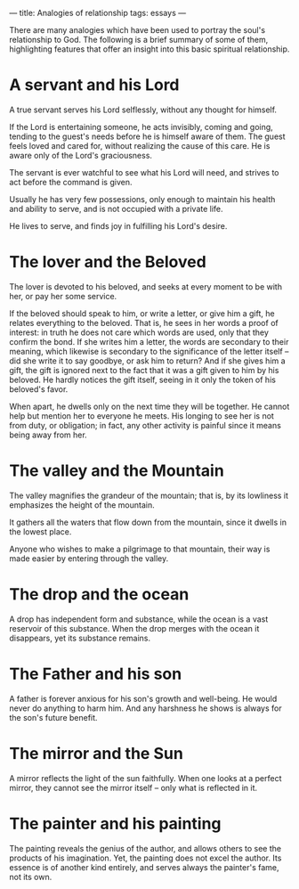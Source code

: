 :PROPERTIES:
:ID:       7BAD8292-0B0D-4D6F-A7A9-5105002DBAAD
:SLUG:     analogies-of-relationship
:END:
---
title: Analogies of relationship
tags: essays
---

There are many analogies which have been used to portray the soul's
relationship to God. The following is a brief summary of some of them,
highlighting features that offer an insight into this basic spiritual
relationship.

* A servant and his Lord
:PROPERTIES:
:CUSTOM_ID: a-servant-and-his-lord
:END:
A true servant serves his Lord selflessly, without any thought for
himself.

If the Lord is entertaining someone, he acts invisibly, coming and
going, tending to the guest's needs before he is himself aware of them.
The guest feels loved and cared for, without realizing the cause of this
care. He is aware only of the Lord's graciousness.

The servant is ever watchful to see what his Lord will need, and strives
to act before the command is given.

Usually he has very few possessions, only enough to maintain his health
and ability to serve, and is not occupied with a private life.

He lives to serve, and finds joy in fulfilling his Lord's desire.

* The lover and the Beloved
:PROPERTIES:
:CUSTOM_ID: the-lover-and-the-beloved
:END:
The lover is devoted to his beloved, and seeks at every moment to be
with her, or pay her some service.

If the beloved should speak to him, or write a letter, or give him a
gift, he relates everything to the beloved. That is, he sees in her
words a proof of interest: in truth he does not care which words are
used, only that they confirm the bond. If she writes him a letter, the
words are secondary to their meaning, which likewise is secondary to the
significance of the letter itself -- did she write it to say goodbye, or
ask him to return? And if she gives him a gift, the gift is ignored next
to the fact that it was a gift given to him by his beloved. He hardly
notices the gift itself, seeing in it only the token of his beloved's
favor.

When apart, he dwells only on the next time they will be together. He
cannot help but mention her to everyone he meets. His longing to see her
is not from duty, or obligation; in fact, any other activity is painful
since it means being away from her.

* The valley and the Mountain
:PROPERTIES:
:CUSTOM_ID: the-valley-and-the-mountain
:END:
The valley magnifies the grandeur of the mountain; that is, by its
lowliness it emphasizes the height of the mountain.

It gathers all the waters that flow down from the mountain, since it
dwells in the lowest place.

Anyone who wishes to make a pilgrimage to that mountain, their way is
made easier by entering through the valley.

* The drop and the ocean
:PROPERTIES:
:CUSTOM_ID: the-drop-and-the-ocean
:END:
A drop has independent form and substance, while the ocean is a vast
reservoir of this substance. When the drop merges with the ocean it
disappears, yet its substance remains.

* The Father and his son
:PROPERTIES:
:CUSTOM_ID: the-father-and-his-son
:END:
A father is forever anxious for his son's growth and well-being. He
would never do anything to harm him. And any harshness he shows is
always for the son's future benefit.

* The mirror and the Sun
:PROPERTIES:
:CUSTOM_ID: the-mirror-and-the-sun
:END:
A mirror reflects the light of the sun faithfully. When one looks at a
perfect mirror, they cannot see the mirror itself -- only what is
reflected in it.

* The painter and his painting
:PROPERTIES:
:CUSTOM_ID: the-painter-and-his-painting
:END:
The painting reveals the genius of the author, and allows others to see
the products of his imagination. Yet, the painting does not excel the
author. Its essence is of another kind entirely, and serves always the
painter's fame, not its own.
